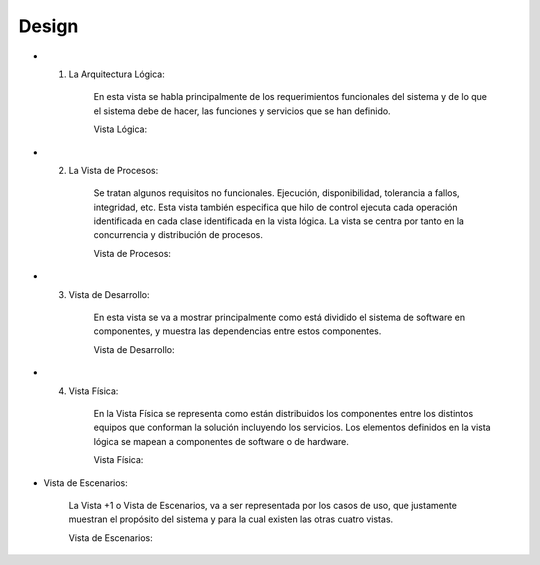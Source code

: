 ===================
Design
===================


* 1. La Arquitectura Lógica:

		En esta vista se habla principalmente de los
		requerimientos funcionales del sistema y de lo que el
		sistema debe de hacer, las funciones y servicios que se
		han definido.

		Vista Lógica: 
		
.. image:: image/DiagramadePaquetes-WebService.PNG

* 2. La Vista de Procesos:

		Se tratan algunos requisitos no funcionales. Ejecución, disponibilidad, tolerancia a
		fallos, integridad, etc. Esta vista también especifica que hilo de control ejecuta cada
		operación identificada en cada clase identificada en la vista lógica. La vista se centra
		por tanto en la concurrencia y distribución de procesos.
		
		Vista de Procesos: 


* 3. Vista de Desarrollo:

		En esta vista se va a mostrar principalmente como está dividido el sistema
		de software en componentes, y muestra las dependencias entre estos
		componentes.
		
		Vista de Desarrollo: 



* 4. Vista Física:

		En la Vista Física se representa como están distribuidos los componentes
		entre los distintos equipos que conforman la solución incluyendo los
		servicios.
		Los elementos definidos en la vista lógica se mapean a componentes de
		software o de hardware.
		
		Vista Física: 
		
.. image:: image/DiagramadeDeployment-WebService.PNG



* Vista de Escenarios:

		La Vista +1 o Vista de Escenarios, va a ser representada por los casos de
		uso, que justamente muestran el propósito del sistema y para la cual
		existen las otras cuatro vistas.


		Vista de Escenarios: 
		
.. image:: image/DiagramaCasosdeUso.PNG
		


